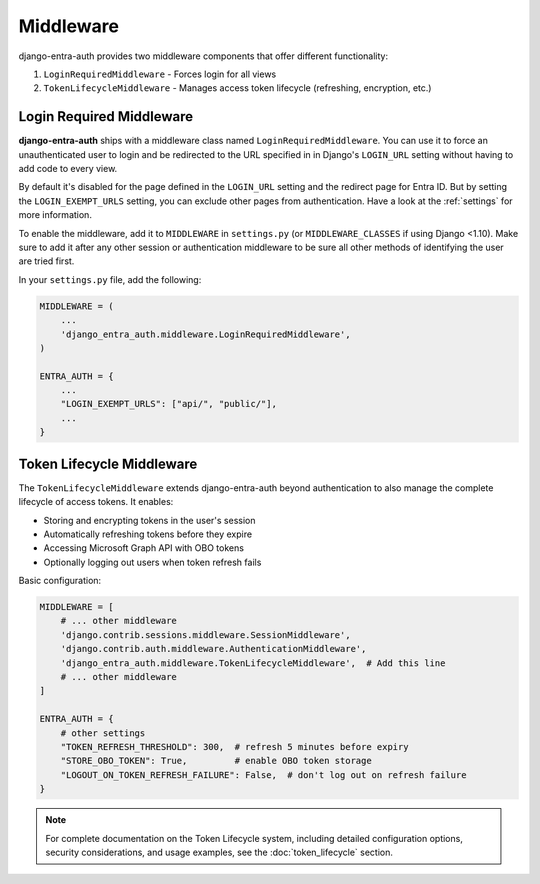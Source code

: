 Middleware
==========

django-entra-auth provides two middleware components that offer different functionality:

1. ``LoginRequiredMiddleware`` - Forces login for all views
2. ``TokenLifecycleMiddleware`` - Manages access token lifecycle (refreshing, encryption, etc.)

Login Required Middleware
-------------------------

**django-entra-auth** ships with a middleware class named ``LoginRequiredMiddleware``.
You can use it to force an unauthenticated user to login and be redirected to the URL specified in in Django's
``LOGIN_URL`` setting without having to add code to every view.

By default it's disabled for the page defined in the ``LOGIN_URL`` setting and the redirect page for Entra ID.
But by setting the ``LOGIN_EXEMPT_URLS`` setting, you can exclude other pages from authentication.
Have a look at the :ref:`settings` for more information.

To enable the middleware, add it to ``MIDDLEWARE`` in ``settings.py`` (or ``MIDDLEWARE_CLASSES`` if using Django <1.10).
Make sure to add it after any other session or authentication middleware to be sure all other methods of identifying
the user are tried first.

In your ``settings.py`` file, add the following:

.. code-block:: python

    MIDDLEWARE = (
        ...
        'django_entra_auth.middleware.LoginRequiredMiddleware',
    )

    ENTRA_AUTH = {
        ...
        "LOGIN_EXEMPT_URLS": ["api/", "public/"],
        ...
    }

Token Lifecycle Middleware
--------------------------

The ``TokenLifecycleMiddleware`` extends django-entra-auth beyond authentication to also manage the complete lifecycle
of access tokens. It enables:

* Storing and encrypting tokens in the user's session
* Automatically refreshing tokens before they expire
* Accessing Microsoft Graph API with OBO tokens
* Optionally logging out users when token refresh fails

Basic configuration:

.. code-block:: python

    MIDDLEWARE = [
        # ... other middleware
        'django.contrib.sessions.middleware.SessionMiddleware',
        'django.contrib.auth.middleware.AuthenticationMiddleware',
        'django_entra_auth.middleware.TokenLifecycleMiddleware',  # Add this line
        # ... other middleware
    ]

    ENTRA_AUTH = {
        # other settings
        "TOKEN_REFRESH_THRESHOLD": 300,  # refresh 5 minutes before expiry
        "STORE_OBO_TOKEN": True,         # enable OBO token storage
        "LOGOUT_ON_TOKEN_REFRESH_FAILURE": False,  # don't log out on refresh failure
    }

.. note::
   For complete documentation on the Token Lifecycle system, including detailed configuration options,
   security considerations, and usage examples, see the :doc:`token_lifecycle` section.

